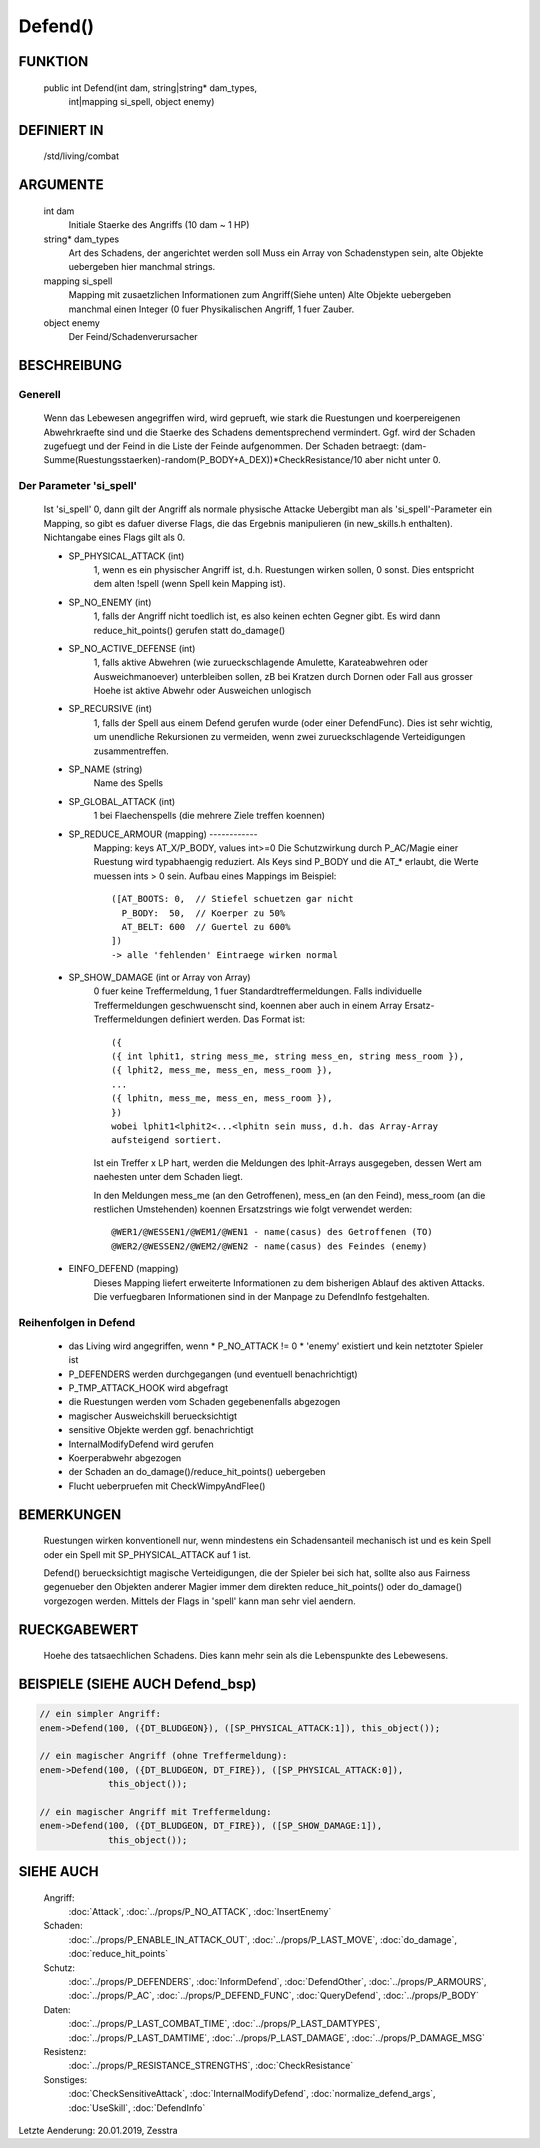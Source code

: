 Defend()
========

FUNKTION
--------

  public int Defend(int dam, string|string* dam_types, 
      int|mapping si_spell, object enemy)

DEFINIERT IN
------------

  /std/living/combat

ARGUMENTE
---------

  int dam
    Initiale Staerke des Angriffs (10 dam ~ 1 HP)
  string* dam_types
    Art des Schadens, der angerichtet werden soll
    Muss ein Array von Schadenstypen sein, alte Objekte uebergeben hier
    manchmal strings.
  mapping si_spell
    Mapping mit zusaetzlichen Informationen zum Angriff(Siehe unten)
    Alte Objekte uebergeben manchmal einen Integer (0 fuer Physikalischen
    Angriff, 1 fuer Zauber.
  object enemy
    Der Feind/Schadenverursacher

BESCHREIBUNG
------------

Generell
++++++++

    Wenn das Lebewesen angegriffen wird, wird geprueft, wie stark die
    Ruestungen und koerpereigenen Abwehrkraefte sind und die Staerke des
    Schadens dementsprechend vermindert.
    Ggf. wird der Schaden zugefuegt und der Feind in  die Liste der Feinde
    aufgenommen. Der Schaden betraegt:
    (dam-Summe(Ruestungsstaerken)-random(P_BODY+A_DEX))*CheckResistance/10
    aber nicht unter 0.

Der Parameter 'si_spell'
++++++++++++++++++++++++

    Ist 'si_spell' 0, dann gilt der Angriff als normale physische Attacke
    Uebergibt man als 'si_spell'-Parameter ein Mapping, so gibt es dafuer
    diverse Flags, die das Ergebnis manipulieren (in new_skills.h
    enthalten). Nichtangabe eines Flags gilt als 0.

    - SP_PHYSICAL_ATTACK (int)
        1, wenn es ein physischer Angriff ist, d.h. Ruestungen wirken sollen,
        0 sonst. Dies entspricht dem alten !spell (wenn Spell kein Mapping
        ist).
    - SP_NO_ENEMY (int)
        1, falls der Angriff nicht toedlich ist, es also keinen echten Gegner
        gibt. Es wird dann reduce_hit_points() gerufen statt do_damage()
    - SP_NO_ACTIVE_DEFENSE (int)
        1, falls aktive Abwehren (wie zurueckschlagende Amulette,
        Karateabwehren oder Ausweichmanoever) unterbleiben sollen, zB bei
        Kratzen durch Dornen oder Fall aus grosser Hoehe ist aktive Abwehr
        oder Ausweichen unlogisch
    - SP_RECURSIVE (int)
        1, falls der Spell aus einem Defend gerufen wurde (oder einer
        DefendFunc). Dies ist sehr wichtig, um unendliche Rekursionen zu
        vermeiden, wenn zwei zurueckschlagende Verteidigungen zusammentreffen.
    - SP_NAME (string)
        Name des Spells
    - SP_GLOBAL_ATTACK (int)
        1 bei Flaechenspells (die mehrere Ziele treffen koennen)
    - SP_REDUCE_ARMOUR (mapping) ------------ 
        Mapping: keys AT_X/P_BODY, values int>=0
        Die Schutzwirkung durch P_AC/Magie einer Ruestung wird typabhaengig
        reduziert. Als Keys sind P_BODY und die AT_* erlaubt, die Werte
        muessen ints > 0 sein.
        Aufbau eines Mappings im Beispiel::

          ([AT_BOOTS: 0,  // Stiefel schuetzen gar nicht
            P_BODY:  50,  // Koerper zu 50%
            AT_BELT: 600  // Guertel zu 600%
          ])
          -> alle 'fehlenden' Eintraege wirken normal

    - SP_SHOW_DAMAGE (int or Array von Array)
        0 fuer keine Treffermeldung, 1 fuer Standardtreffermeldungen. Falls
        individuelle Treffermeldungen geschwuenscht sind, koennen aber auch in
        einem Array Ersatz-Treffermeldungen definiert werden. Das Format
        ist::

          ({
          ({ int lphit1, string mess_me, string mess_en, string mess_room }),
          ({ lphit2, mess_me, mess_en, mess_room }),
          ...
          ({ lphitn, mess_me, mess_en, mess_room }),
          })
          wobei lphit1<lphit2<...<lphitn sein muss, d.h. das Array-Array
          aufsteigend sortiert.

        Ist ein Treffer x LP hart, werden die Meldungen des lphit-Arrays
        ausgegeben, dessen Wert am naehesten unter dem Schaden liegt.

        In den Meldungen mess_me (an den Getroffenen), mess_en (an den Feind),
        mess_room (an die restlichen Umstehenden) koennen Ersatzstrings wie
        folgt verwendet werden::

          @WER1/@WESSEN1/@WEM1/@WEN1 - name(casus) des Getroffenen (TO)
          @WER2/@WESSEN2/@WEM2/@WEN2 - name(casus) des Feindes (enemy)

    - EINFO_DEFEND (mapping)
        Dieses Mapping liefert erweiterte Informationen zu dem
        bisherigen Ablauf des aktiven Attacks.
        Die verfuegbaren Informationen sind in der Manpage zu
        DefendInfo festgehalten.

Reihenfolgen in Defend
++++++++++++++++++++++

    * das Living wird angegriffen, wenn
      * P_NO_ATTACK != 0
      * 'enemy' existiert und kein netztoter Spieler ist
    * P_DEFENDERS werden durchgegangen (und eventuell benachrichtigt)
    * P_TMP_ATTACK_HOOK wird abgefragt
    * die Ruestungen werden vom Schaden gegebenenfalls abgezogen
    * magischer Ausweichskill beruecksichtigt
    * sensitive Objekte werden ggf. benachrichtigt
    * InternalModifyDefend wird gerufen
    * Koerperabwehr abgezogen
    * der Schaden an do_damage()/reduce_hit_points() uebergeben
    * Flucht ueberpruefen mit CheckWimpyAndFlee()

BEMERKUNGEN
-----------

  Ruestungen wirken konventionell nur, wenn mindestens ein Schadensanteil
  mechanisch ist und es kein Spell oder ein Spell mit SP_PHYSICAL_ATTACK
  auf 1 ist.

  Defend() beruecksichtigt magische Verteidigungen, die der Spieler bei
  sich hat, sollte also aus Fairness gegenueber den Objekten anderer
  Magier immer dem direkten reduce_hit_points() oder do_damage()
  vorgezogen werden. Mittels der Flags in 'spell' kann man sehr viel
  aendern.

RUECKGABEWERT
-------------

  Hoehe des tatsaechlichen Schadens. Dies kann mehr sein als die
  Lebenspunkte des Lebewesens.

BEISPIELE (SIEHE AUCH Defend_bsp)
---------------------------------

.. code-block:: pike

  // ein simpler Angriff:
  enem->Defend(100, ({DT_BLUDGEON}), ([SP_PHYSICAL_ATTACK:1]), this_object());

  // ein magischer Angriff (ohne Treffermeldung):
  enem->Defend(100, ({DT_BLUDGEON, DT_FIRE}), ([SP_PHYSICAL_ATTACK:0]), 
               this_object());

  // ein magischer Angriff mit Treffermeldung:
  enem->Defend(100, ({DT_BLUDGEON, DT_FIRE}), ([SP_SHOW_DAMAGE:1]),
               this_object());

SIEHE AUCH
----------

  Angriff:
    :doc:`Attack`, :doc:`../props/P_NO_ATTACK`, :doc:`InsertEnemy`

  Schaden:
    :doc:`../props/P_ENABLE_IN_ATTACK_OUT`, :doc:`../props/P_LAST_MOVE`, :doc:`do_damage`, :doc:`reduce_hit_points`

  Schutz:
    :doc:`../props/P_DEFENDERS`, :doc:`InformDefend`, :doc:`DefendOther`, :doc:`../props/P_ARMOURS`, :doc:`../props/P_AC`, :doc:`../props/P_DEFEND_FUNC`, :doc:`QueryDefend`, :doc:`../props/P_BODY`

  Daten:
    :doc:`../props/P_LAST_COMBAT_TIME`, :doc:`../props/P_LAST_DAMTYPES`, :doc:`../props/P_LAST_DAMTIME`, :doc:`../props/P_LAST_DAMAGE`, :doc:`../props/P_DAMAGE_MSG`
  Resistenz:
    :doc:`../props/P_RESISTANCE_STRENGTHS`, :doc:`CheckResistance`

  Sonstiges:
    :doc:`CheckSensitiveAttack`, :doc:`InternalModifyDefend`, :doc:`normalize_defend_args`, :doc:`UseSkill`, :doc:`DefendInfo`

Letzte Aenderung: 20.01.2019, Zesstra
